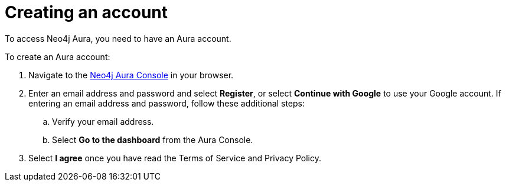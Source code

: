 [[aura-create-account]]
= Creating an account
:description: This page describes how to create a Neo4j Aura account.

To access Neo4j Aura, you need to have an Aura account. 

To create an Aura account:

. Navigate to the https://console.neo4j.io/[Neo4j Aura Console] in your browser.
. Enter an email address and password and select *Register*, or select *Continue with Google* to use your Google account.
If entering an email address and password, follow these additional steps:
.. Verify your email address.
.. Select *Go to the dashboard* from the Aura Console.
. Select *I agree* once you have read the Terms of Service and Privacy Policy.